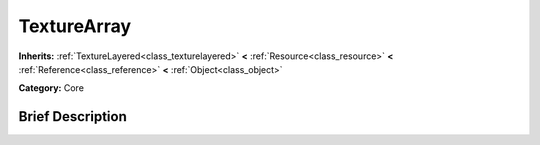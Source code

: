 .. Generated automatically by doc/tools/makerst.py in Godot's source tree.
.. DO NOT EDIT THIS FILE, but the TextureArray.xml source instead.
.. The source is found in doc/classes or modules/<name>/doc_classes.

.. _class_TextureArray:

TextureArray
============

**Inherits:** :ref:`TextureLayered<class_texturelayered>` **<** :ref:`Resource<class_resource>` **<** :ref:`Reference<class_reference>` **<** :ref:`Object<class_object>`

**Category:** Core

Brief Description
-----------------



